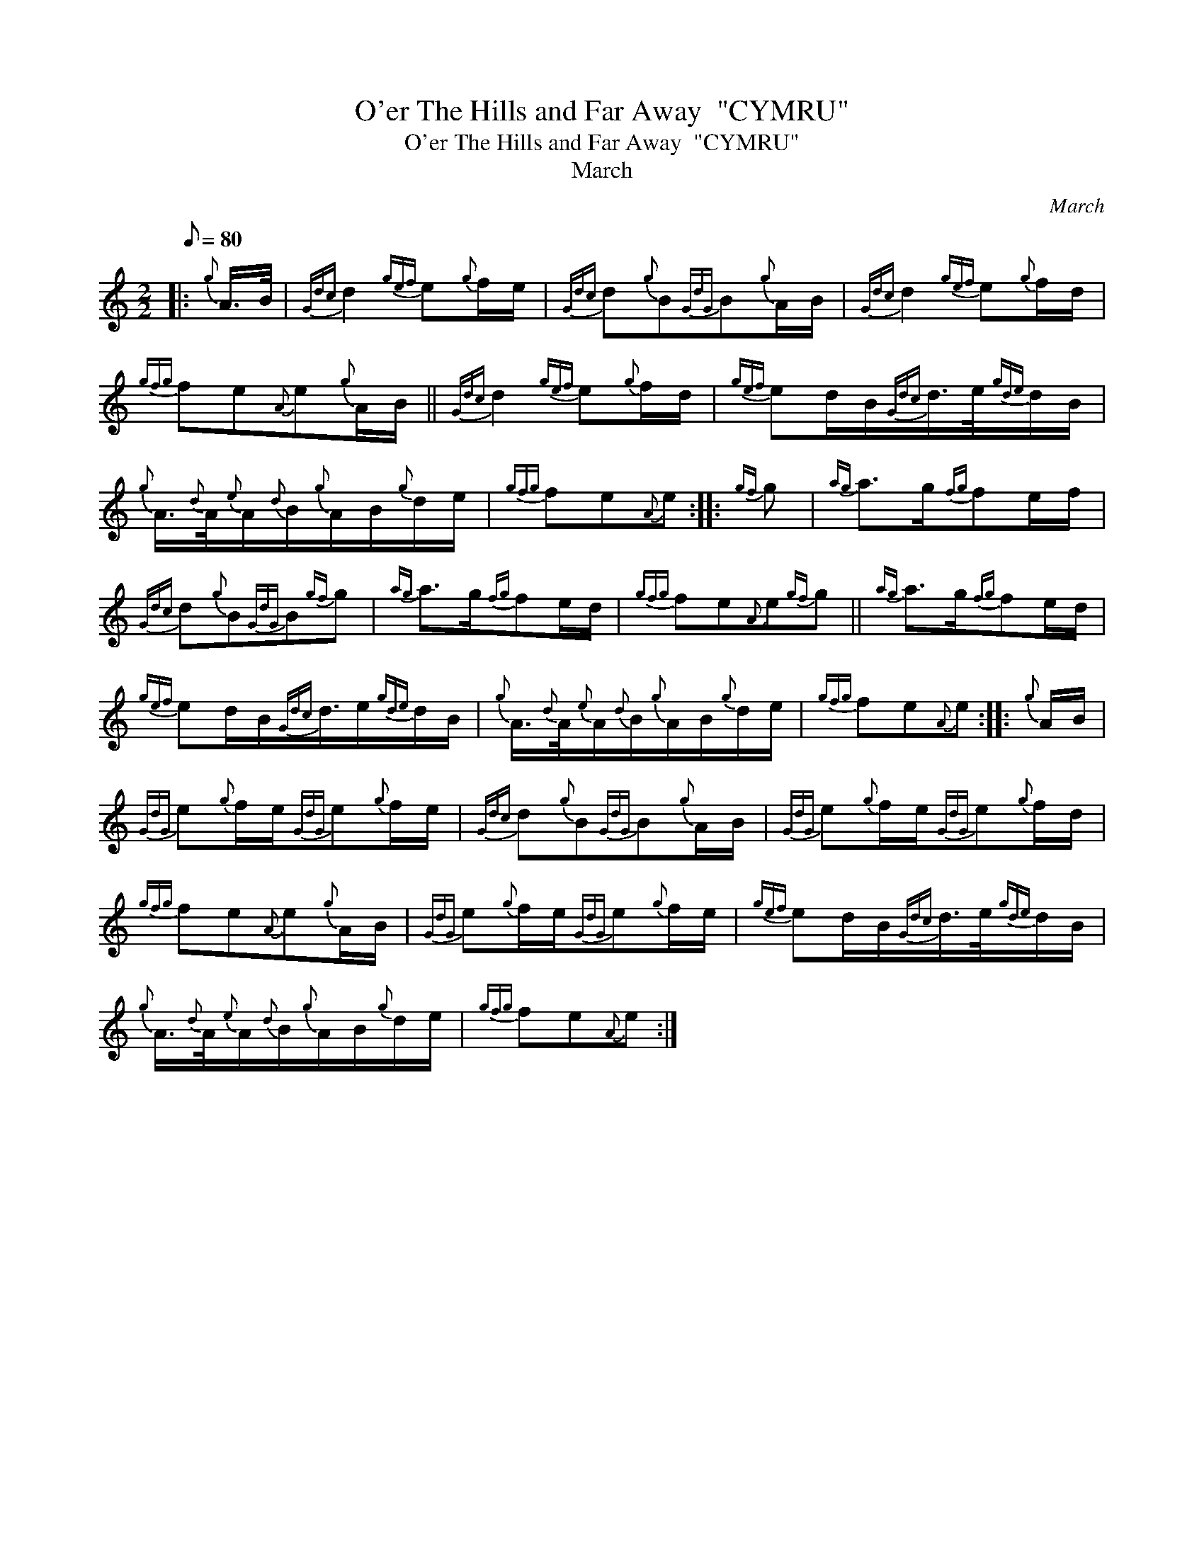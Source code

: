 X:1
T:O'er The Hills and Far Away  "CYMRU"
T:O'er The Hills and Far Away  "CYMRU"
T:March
C:March
L:1/8
Q:1/8=80
M:2/2
K:C
V:1 treble 
V:1
|:{g} A/>B/ |{Gdc} d2{gef} e{g}f/e/ |{Gdc} d{g}B{GdG}B{g}A/B/ |{Gdc} d2{gef} e{g}f/d/ | %4
{gfg} fe{A}e{g}A/B/ ||{Gdc} d2{gef} e{g}f/d/ |{gef} ed/B/{Gdc}d/>e/{gde}d/B/ | %7
{g} A3/4{d}A/4{e}A/{d}B/{g}A/B/{g}d/e/ |{gfg} fe{A}e ::{gf} g |{ag} a>g{fg}fe/f/ | %11
{Gdc} d{g}B{GdG}B{gf}g |{ag} a>g{fg}fe/d/ |{gfg} fe{A}e{gf}g ||{ag} a>g{fg}fe/d/ | %15
{gef} ed/B/{Gdc}d3/4e/{gde}d/B/ |{g} A3/4{d}A/4{e}A/{d}B/{g}A/B/{g}d/e/ |{gfg} fe{A}e ::{g} A/B/ | %19
{GdG} e{g}f/e/{GdG}e{g}f/e/ |{Gdc} d{g}B{GdG}B{g}A/B/ |{GdG} e{g}f/e/{GdG}e{g}f/d/ | %22
{gfg} fe{A}e{g}A/B/ |{GdG} e{g}f/e/{GdG}e{g}f/e/ |{gef} ed/B/{Gdc}d/>e/{gde}d/B/ | %25
{g} A3/4{d}A/4{e}A/{d}B/{g}A/B/{g}d/e/ |{gfg} fe{A}e :| %27

